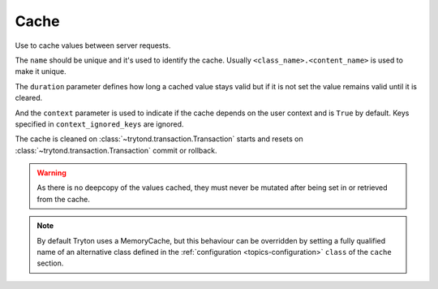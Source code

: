 .. _ref-cache:
.. module:: trytond.cache

Cache
=====

.. class:: Cache(name[, duration[, context[, context_ignored_keys]]])

   Use to cache values between server requests.

   The ``name`` should be unique and it's used to identify the cache.
   Usually ``<class_name>.<content_name>`` is used to make it unique.

   The ``duration`` parameter defines how long a cached value stays valid but
   if it is not set the value remains valid until it is cleared.

   And the ``context`` parameter is used to indicate if the cache depends on
   the user context and is ``True`` by default.
   Keys specified in ``context_ignored_keys`` are ignored.

   The cache is cleaned on :class:`~trytond.transaction.Transaction` starts and
   resets on :class:`~trytond.transaction.Transaction` commit or rollback.

   .. warning::

       As there is no deepcopy of the values cached, they must never be mutated
       after being set in or retrieved from the cache.

.. attribute:: Cache.size_limit

   The maximal number of values cached.
   The value comes from the entry with the same ``name`` under the ``cache``
   section of the :ref:`configuration <topics-configuration>` using the
   ``default`` entry as default value.

.. attribute:: Cache.hit

   Count the number of times the cache returned a cached value.

.. attribute:: Cache.miss

   Count the number of times the cache did not contain the key.

.. classmethod:: Cache.stats()

   Yield statistics for each instance.

.. method:: Cache.get(key[, default])

   Retrieve the value of the key in the cache.

   If a ``default`` is specified it is returned when the key is missing
   otherwise it returns ``None``.

.. method:: Cache.set(key, value)

   Set the ``value`` of the ``key`` in the cache.

.. method:: Cache.clear()

   Clear all the keys in the cache.

.. classmethod:: Cache.clear_all()

   Clear all cache instances.

.. classmethod:: Cache.sync(transaction)

   Synchronize caches between servers using :class:`transaction
   <trytond.transaction.Transaction>` instance.

.. method:: Cache.sync_since(value)

   Return ``True`` if the last synchronization was done before ``value``.

.. classmethod:: Cache.commit(transaction)

   Apply cache changes from transaction.

.. classmethod:: Cache.rollback(transaction)

   Remove cache changes from transaction.

.. classmethod:: Cache.drop(dbname)

   Drop all caches for named database.

.. note::

    By default Tryton uses a MemoryCache, but this behaviour can be overridden
    by setting a fully qualified name of an alternative class defined in the
    :ref:`configuration <topics-configuration>` ``class`` of the ``cache``
    section.
